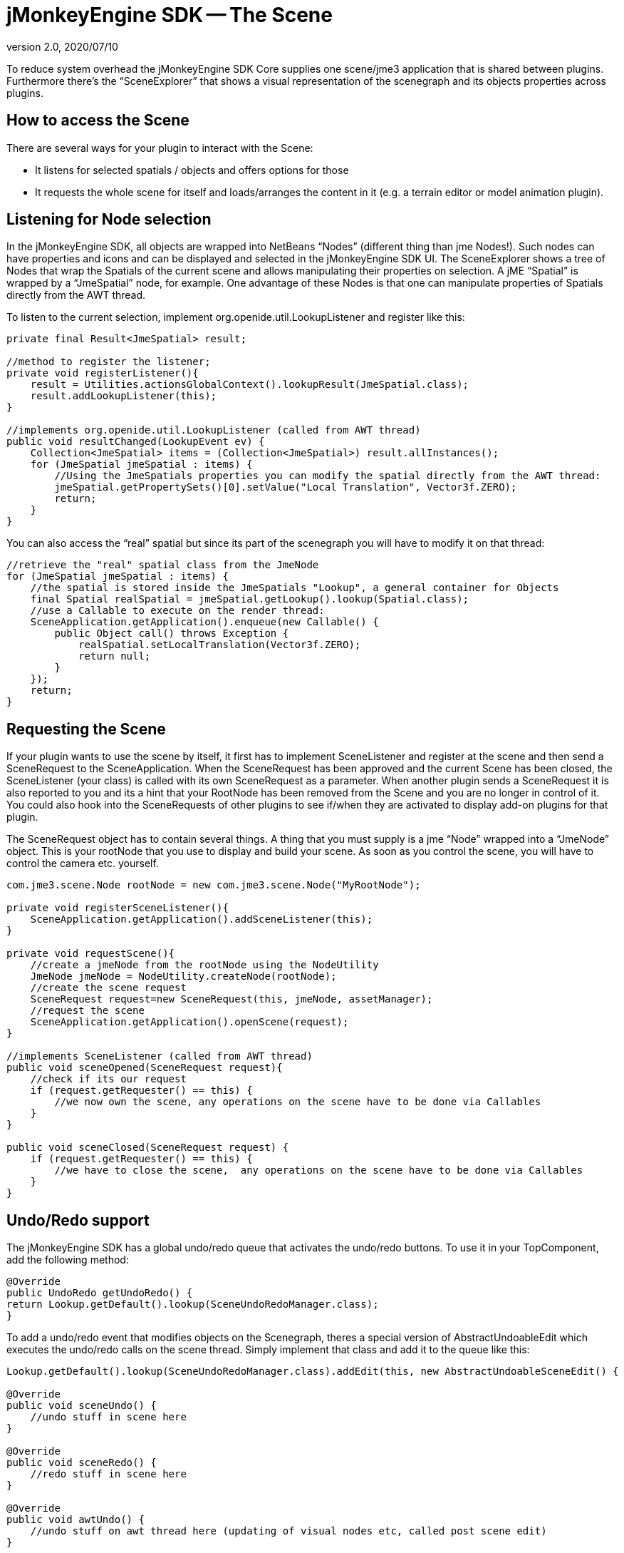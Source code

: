 = jMonkeyEngine SDK -- The Scene
:revnumber: 2.0
:revdate: 2020/07/10


To reduce system overhead the jMonkeyEngine SDK Core supplies one scene/jme3 application that is shared between plugins. Furthermore there's the "`SceneExplorer`" that shows a visual representation of the scenegraph and its objects properties across plugins.


== How to access the Scene

There are several ways for your plugin to interact with the Scene:

*  It listens for selected spatials / objects and offers options for those
*  It requests the whole scene for itself and loads/arranges the content in it (e.g. a terrain editor or model animation plugin).


== Listening for Node selection

In the jMonkeyEngine SDK, all objects are wrapped into NetBeans "`Nodes`" (different thing than jme Nodes!). Such nodes can have properties and icons and can be displayed and selected in the jMonkeyEngine SDK UI. The SceneExplorer shows a tree of Nodes that wrap the Spatials of the current scene and allows manipulating their properties on selection. A jME "`Spatial`" is wrapped by a "`JmeSpatial`" node, for example. One advantage of these Nodes is that one can manipulate properties of Spatials directly from the AWT thread.

To listen to the current selection, implement org.openide.util.LookupListener and register like this:

[source,java]
----

private final Result<JmeSpatial> result;

//method to register the listener;
private void registerListener(){
    result = Utilities.actionsGlobalContext().lookupResult(JmeSpatial.class);
    result.addLookupListener(this);
}

//implements org.openide.util.LookupListener (called from AWT thread)
public void resultChanged(LookupEvent ev) {
    Collection<JmeSpatial> items = (Collection<JmeSpatial>) result.allInstances();
    for (JmeSpatial jmeSpatial : items) {
        //Using the JmeSpatials properties you can modify the spatial directly from the AWT thread:
        jmeSpatial.getPropertySets()[0].setValue("Local Translation", Vector3f.ZERO);
        return;
    }
}


----

You can also access the "`real`" spatial but since its part of the scenegraph you will have to modify it on that thread:

[source,java]
----

//retrieve the "real" spatial class from the JmeNode
for (JmeSpatial jmeSpatial : items) {
    //the spatial is stored inside the JmeSpatials "Lookup", a general container for Objects
    final Spatial realSpatial = jmeSpatial.getLookup().lookup(Spatial.class);
    //use a Callable to execute on the render thread:
    SceneApplication.getApplication().enqueue(new Callable() {
        public Object call() throws Exception {
            realSpatial.setLocalTranslation(Vector3f.ZERO);
            return null;
        }
    });
    return;
}

----


== Requesting the Scene

If your plugin wants to use the scene by itself, it first has to implement SceneListener and register at the scene and then send a SceneRequest to the SceneApplication. When the SceneRequest has been approved and the current Scene has been closed, the SceneListener (your class) is called with its own SceneRequest as a parameter. When another plugin sends a SceneRequest it is also reported to you and its a hint that your RootNode has been removed from the Scene and you are no longer in control of it. You could also hook into the SceneRequests of other plugins to see if/when they are activated to display add-on plugins for that plugin.

The SceneRequest object has to contain several things. A thing that you must supply is a jme "`Node`" wrapped into a "`JmeNode`" object. This is your rootNode that you use to display and build your scene. As soon as you control the scene, you will have to control the camera etc. yourself.

[source,java]
----

com.jme3.scene.Node rootNode = new com.jme3.scene.Node("MyRootNode");

private void registerSceneListener(){
    SceneApplication.getApplication().addSceneListener(this);
}

private void requestScene(){
    //create a jmeNode from the rootNode using the NodeUtility
    JmeNode jmeNode = NodeUtility.createNode(rootNode);
    //create the scene request
    SceneRequest request=new SceneRequest(this, jmeNode, assetManager);
    //request the scene
    SceneApplication.getApplication().openScene(request);
}

//implements SceneListener (called from AWT thread)
public void sceneOpened(SceneRequest request){
    //check if its our request
    if (request.getRequester() == this) {
        //we now own the scene, any operations on the scene have to be done via Callables
    }
}

public void sceneClosed(SceneRequest request) {
    if (request.getRequester() == this) {
        //we have to close the scene,  any operations on the scene have to be done via Callables
    }
}

----


== Undo/Redo support

The jMonkeyEngine SDK has a global undo/redo queue that activates the undo/redo buttons. To use it in your TopComponent, add the following method:

[source,java]
----

@Override
public UndoRedo getUndoRedo() {
return Lookup.getDefault().lookup(SceneUndoRedoManager.class);
}

----

To add a undo/redo event that modifies objects on the Scenegraph, theres a special version of AbstractUndoableEdit which executes the undo/redo calls on the scene thread. Simply implement that class and add it to the queue like this:

[source,java]
----

Lookup.getDefault().lookup(SceneUndoRedoManager.class).addEdit(this, new AbstractUndoableSceneEdit() {

@Override
public void sceneUndo() {
    //undo stuff in scene here
}

@Override
public void sceneRedo() {
    //redo stuff in scene here
}

@Override
public void awtUndo() {
    //undo stuff on awt thread here (updating of visual nodes etc, called post scene edit)
}

@Override
public void awtRedo() {
    //redo stuff on awt thread here
}
});

----

Note: Its important that you use the method addEdit(Object source, UndoableEdit edit);
